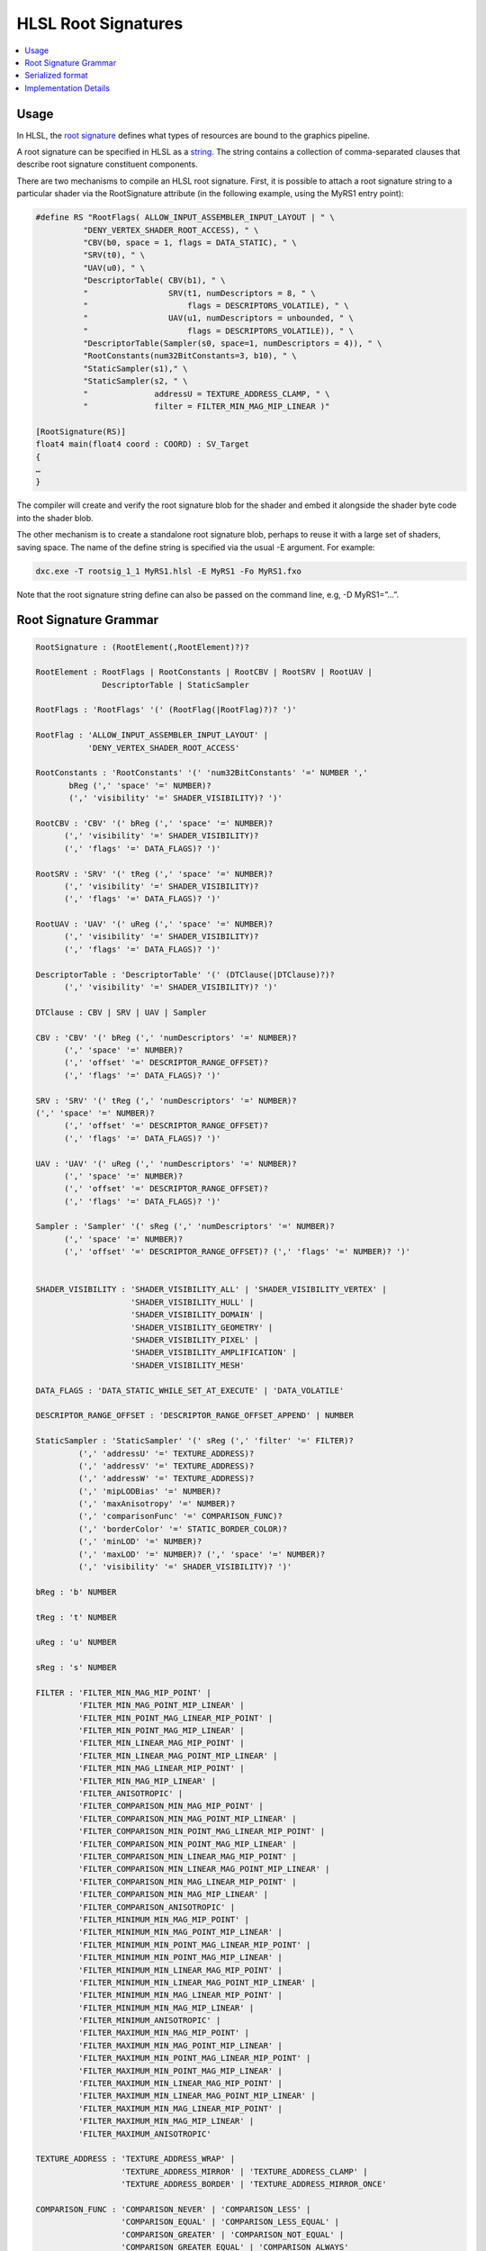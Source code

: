 ====================
HLSL Root Signatures
====================

.. contents::
   :local:

Usage
=====

In HLSL, the `root signature
<https://learn.microsoft.com/en-us/windows/win32/direct3d12/root-signatures>`_ 
defines what types of resources are bound to the graphics pipeline. 

A root signature can be specified in HLSL as a `string
<https://learn.microsoft.com/en-us/windows/win32/direct3d12/specifying-root-signatures-in-hlsl#an-example-hlsl-root-signature>`_. 
The string contains a collection of comma-separated clauses that describe root 
signature constituent components. 

There are two mechanisms to compile an HLSL root signature. First, it is 
possible to attach a root signature string to a particular shader via the 
RootSignature attribute (in the following example, using the MyRS1 entry 
point):

.. code-block:: c++

    #define RS "RootFlags( ALLOW_INPUT_ASSEMBLER_INPUT_LAYOUT | " \ 
              "DENY_VERTEX_SHADER_ROOT_ACCESS), " \ 
              "CBV(b0, space = 1, flags = DATA_STATIC), " \ 
              "SRV(t0), " \ 
              "UAV(u0), " \ 
              "DescriptorTable( CBV(b1), " \ 
              "                 SRV(t1, numDescriptors = 8, " \ 
              "                     flags = DESCRIPTORS_VOLATILE), " \ 
              "                 UAV(u1, numDescriptors = unbounded, " \ 
              "                     flags = DESCRIPTORS_VOLATILE)), " \ 
              "DescriptorTable(Sampler(s0, space=1, numDescriptors = 4)), " \ 
              "RootConstants(num32BitConstants=3, b10), " \ 
              "StaticSampler(s1)," \ 
              "StaticSampler(s2, " \ 
              "              addressU = TEXTURE_ADDRESS_CLAMP, " \ 
              "              filter = FILTER_MIN_MAG_MIP_LINEAR )"

    [RootSignature(RS)]
    float4 main(float4 coord : COORD) : SV_Target
    {
    …
    }

The compiler will create and verify the root signature blob for the shader and 
embed it alongside the shader byte code into the shader blob. 

The other mechanism is to create a standalone root signature blob, perhaps to 
reuse it with a large set of shaders, saving space. The name of the define 
string is specified via the usual -E argument. For example:

.. code-block:: c++

  dxc.exe -T rootsig_1_1 MyRS1.hlsl -E MyRS1 -Fo MyRS1.fxo

Note that the root signature string define can also be passed on the command 
line, e.g, -D MyRS1=”…”.

Root Signature Grammar
======================

.. code-block:: c++

    RootSignature : (RootElement(,RootElement)?)?

    RootElement : RootFlags | RootConstants | RootCBV | RootSRV | RootUAV |
                  DescriptorTable | StaticSampler

    RootFlags : 'RootFlags' '(' (RootFlag(|RootFlag)?)? ')'

    RootFlag : 'ALLOW_INPUT_ASSEMBLER_INPUT_LAYOUT' | 
               'DENY_VERTEX_SHADER_ROOT_ACCESS'

    RootConstants : 'RootConstants' '(' 'num32BitConstants' '=' NUMBER ',' 
           bReg (',' 'space' '=' NUMBER)? 
           (',' 'visibility' '=' SHADER_VISIBILITY)? ')'

    RootCBV : 'CBV' '(' bReg (',' 'space' '=' NUMBER)? 
          (',' 'visibility' '=' SHADER_VISIBILITY)? 
          (',' 'flags' '=' DATA_FLAGS)? ')'

    RootSRV : 'SRV' '(' tReg (',' 'space' '=' NUMBER)? 
          (',' 'visibility' '=' SHADER_VISIBILITY)? 
          (',' 'flags' '=' DATA_FLAGS)? ')'

    RootUAV : 'UAV' '(' uReg (',' 'space' '=' NUMBER)? 
          (',' 'visibility' '=' SHADER_VISIBILITY)? 
          (',' 'flags' '=' DATA_FLAGS)? ')'

    DescriptorTable : 'DescriptorTable' '(' (DTClause(|DTClause)?)? 
          (',' 'visibility' '=' SHADER_VISIBILITY)? ')'

    DTClause : CBV | SRV | UAV | Sampler

    CBV : 'CBV' '(' bReg (',' 'numDescriptors' '=' NUMBER)? 
          (',' 'space' '=' NUMBER)? 
          (',' 'offset' '=' DESCRIPTOR_RANGE_OFFSET)? 
          (',' 'flags' '=' DATA_FLAGS)? ')'

    SRV : 'SRV' '(' tReg (',' 'numDescriptors' '=' NUMBER)? 
    (',' 'space' '=' NUMBER)? 
          (',' 'offset' '=' DESCRIPTOR_RANGE_OFFSET)? 
          (',' 'flags' '=' DATA_FLAGS)? ')'

    UAV : 'UAV' '(' uReg (',' 'numDescriptors' '=' NUMBER)? 
          (',' 'space' '=' NUMBER)? 
          (',' 'offset' '=' DESCRIPTOR_RANGE_OFFSET)? 
          (',' 'flags' '=' DATA_FLAGS)? ')'

    Sampler : 'Sampler' '(' sReg (',' 'numDescriptors' '=' NUMBER)? 
          (',' 'space' '=' NUMBER)? 
          (',' 'offset' '=' DESCRIPTOR_RANGE_OFFSET)? (',' 'flags' '=' NUMBER)? ')'


    SHADER_VISIBILITY : 'SHADER_VISIBILITY_ALL' | 'SHADER_VISIBILITY_VERTEX' | 
                        'SHADER_VISIBILITY_HULL' | 
                        'SHADER_VISIBILITY_DOMAIN' | 
                        'SHADER_VISIBILITY_GEOMETRY' | 
                        'SHADER_VISIBILITY_PIXEL' | 
                        'SHADER_VISIBILITY_AMPLIFICATION' | 
                        'SHADER_VISIBILITY_MESH'

    DATA_FLAGS : 'DATA_STATIC_WHILE_SET_AT_EXECUTE' | 'DATA_VOLATILE'

    DESCRIPTOR_RANGE_OFFSET : 'DESCRIPTOR_RANGE_OFFSET_APPEND' | NUMBER

    StaticSampler : 'StaticSampler' '(' sReg (',' 'filter' '=' FILTER)? 
             (',' 'addressU' '=' TEXTURE_ADDRESS)? 
             (',' 'addressV' '=' TEXTURE_ADDRESS)? 
             (',' 'addressW' '=' TEXTURE_ADDRESS)? 
             (',' 'mipLODBias' '=' NUMBER)? 
             (',' 'maxAnisotropy' '=' NUMBER)? 
             (',' 'comparisonFunc' '=' COMPARISON_FUNC)? 
             (',' 'borderColor' '=' STATIC_BORDER_COLOR)? 
             (',' 'minLOD' '=' NUMBER)? 
             (',' 'maxLOD' '=' NUMBER)? (',' 'space' '=' NUMBER)? 
             (',' 'visibility' '=' SHADER_VISIBILITY)? ')'

    bReg : 'b' NUMBER 

    tReg : 't' NUMBER 

    uReg : 'u' NUMBER 

    sReg : 's' NUMBER 

    FILTER : 'FILTER_MIN_MAG_MIP_POINT' | 
             'FILTER_MIN_MAG_POINT_MIP_LINEAR' | 
             'FILTER_MIN_POINT_MAG_LINEAR_MIP_POINT' | 
             'FILTER_MIN_POINT_MAG_MIP_LINEAR' | 
             'FILTER_MIN_LINEAR_MAG_MIP_POINT' | 
             'FILTER_MIN_LINEAR_MAG_POINT_MIP_LINEAR' | 
             'FILTER_MIN_MAG_LINEAR_MIP_POINT' | 
             'FILTER_MIN_MAG_MIP_LINEAR' | 
             'FILTER_ANISOTROPIC' | 
             'FILTER_COMPARISON_MIN_MAG_MIP_POINT' | 
             'FILTER_COMPARISON_MIN_MAG_POINT_MIP_LINEAR' | 
             'FILTER_COMPARISON_MIN_POINT_MAG_LINEAR_MIP_POINT' | 
             'FILTER_COMPARISON_MIN_POINT_MAG_MIP_LINEAR' | 
             'FILTER_COMPARISON_MIN_LINEAR_MAG_MIP_POINT' | 
             'FILTER_COMPARISON_MIN_LINEAR_MAG_POINT_MIP_LINEAR' | 
             'FILTER_COMPARISON_MIN_MAG_LINEAR_MIP_POINT' | 
             'FILTER_COMPARISON_MIN_MAG_MIP_LINEAR' | 
             'FILTER_COMPARISON_ANISOTROPIC' | 
             'FILTER_MINIMUM_MIN_MAG_MIP_POINT' | 
             'FILTER_MINIMUM_MIN_MAG_POINT_MIP_LINEAR' | 
             'FILTER_MINIMUM_MIN_POINT_MAG_LINEAR_MIP_POINT' | 
             'FILTER_MINIMUM_MIN_POINT_MAG_MIP_LINEAR' | 
             'FILTER_MINIMUM_MIN_LINEAR_MAG_MIP_POINT' | 
             'FILTER_MINIMUM_MIN_LINEAR_MAG_POINT_MIP_LINEAR' | 
             'FILTER_MINIMUM_MIN_MAG_LINEAR_MIP_POINT' | 
             'FILTER_MINIMUM_MIN_MAG_MIP_LINEAR' | 
             'FILTER_MINIMUM_ANISOTROPIC' | 
             'FILTER_MAXIMUM_MIN_MAG_MIP_POINT' | 
             'FILTER_MAXIMUM_MIN_MAG_POINT_MIP_LINEAR' | 
             'FILTER_MAXIMUM_MIN_POINT_MAG_LINEAR_MIP_POINT' | 
             'FILTER_MAXIMUM_MIN_POINT_MAG_MIP_LINEAR' | 
             'FILTER_MAXIMUM_MIN_LINEAR_MAG_MIP_POINT' | 
             'FILTER_MAXIMUM_MIN_LINEAR_MAG_POINT_MIP_LINEAR' | 
             'FILTER_MAXIMUM_MIN_MAG_LINEAR_MIP_POINT' | 
             'FILTER_MAXIMUM_MIN_MAG_MIP_LINEAR' | 
             'FILTER_MAXIMUM_ANISOTROPIC'

    TEXTURE_ADDRESS : 'TEXTURE_ADDRESS_WRAP' | 
                      'TEXTURE_ADDRESS_MIRROR' | 'TEXTURE_ADDRESS_CLAMP' | 
                      'TEXTURE_ADDRESS_BORDER' | 'TEXTURE_ADDRESS_MIRROR_ONCE'

    COMPARISON_FUNC : 'COMPARISON_NEVER' | 'COMPARISON_LESS' | 
                      'COMPARISON_EQUAL' | 'COMPARISON_LESS_EQUAL' | 
                      'COMPARISON_GREATER' | 'COMPARISON_NOT_EQUAL' | 
                      'COMPARISON_GREATER_EQUAL' | 'COMPARISON_ALWAYS'

    STATIC_BORDER_COLOR : 'STATIC_BORDER_COLOR_TRANSPARENT_BLACK' | 
                          'STATIC_BORDER_COLOR_OPAQUE_BLACK' | 
                          'STATIC_BORDER_COLOR_OPAQUE_WHITE'


Serialized format
======================
The root signature string is parsed and serialized into a binary format. The
binary format is a sequence of bytes that can be used to create a root signature
object in the Direct3D 12 API. The binary format is defined by the
`D3D12_ROOT_SIGNATURE_DESC (for rootsig_1_0)
<https://learn.microsoft.com/en-us/windows/win32/api/d3d12/ns-d3d12-d3d12_root_signature_desc>`_
or `D3D12_ROOT_SIGNATURE_DESC1 (for rootsig_1_1)
<https://learn.microsoft.com/en-us/windows/win32/api/d3d12/ns-d3d12-d3d12_root_signature_desc1>`_ 
structure in the Direct3D 12 API. (With the pointers translated to offsets.)

DXC implementation of the serialization could be find `here
<https://github.com/microsoft/DirectXShaderCompiler/blob/main/lib/DxilRootSignature/DxilRootSignatureSerializer.cpp#L41>`_

Implementation Details
======================

The root signature string will be parsed in Clang. 
The parsing 
will happened when build HLSLRootSignatureAttr or when build standalone root 
signature blob. 

The root signature parsing will generate a HLSLRootSignatureAttr with member 
represents the root signature string and the parsed information for each 
resource in the root signature. It will bind to the entry function in the AST. 

For case compile to a standalone root signature blob, the HLSLRootSignatureAttr 
will be bind to the TU.

In clang code generation, the HLSLRootSignatureAttr in AST will be translated into 
a global variable with struct type to express the layout and a constant initializer
to save things like space and NumDescriptors in LLVM IR. 

CGHLSLRuntime will generate metadata to link the global variable as root 
signature for given entry function or just nullptr for the standalone root 
signature blob case. 

In LLVM DirectX backend, the global variable will be serialized and saved as another 
global variable with section 'RTS0' with the serialized root signature as initializer.
Then 'RTS0' global variable will be translated to the root signature part of dx 
container.

In DXIL validation, the root signature part will be deserialized and check if 
the resource binding in the root signature exists in the resource table.
